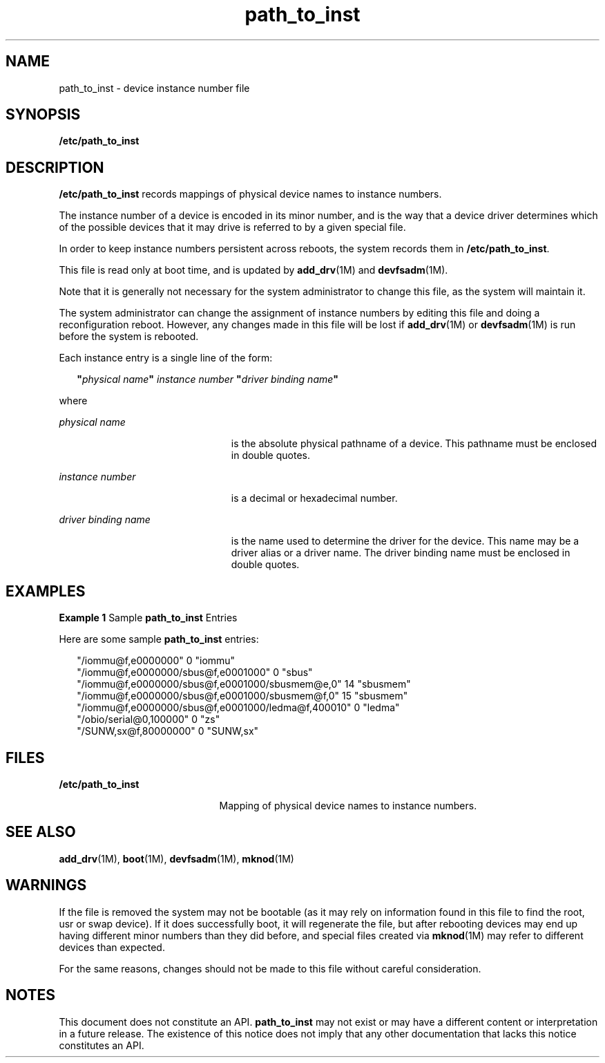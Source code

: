 '\" te
.\"  Copyright 1992 Sun Microsystems Inc.
.\" The contents of this file are subject to the terms of the Common Development and Distribution License (the "License").  You may not use this file except in compliance with the License.
.\" You can obtain a copy of the license at usr/src/OPENSOLARIS.LICENSE or http://www.opensolaris.org/os/licensing.  See the License for the specific language governing permissions and limitations under the License.
.\" When distributing Covered Code, include this CDDL HEADER in each file and include the License file at usr/src/OPENSOLARIS.LICENSE.  If applicable, add the following below this CDDL HEADER, with the fields enclosed by brackets "[]" replaced with your own identifying information: Portions Copyright [yyyy] [name of copyright owner]
.TH path_to_inst 4 "18 May 2007" "SunOS 5.11" "File Formats"
.SH NAME
path_to_inst \- device instance number file
.SH SYNOPSIS
.LP
.nf
\fB/etc/path_to_inst\fR
.fi

.SH DESCRIPTION
.sp
.LP
\fB/etc/path_to_inst\fR records mappings of physical device names to instance numbers.
.sp
.LP
The instance number of a device is encoded in its minor number, and is the way that a device driver determines which of the possible devices that it may drive is referred to by a given special file.
.sp
.LP
In order to keep instance numbers persistent across reboots, the system records them in \fB/etc/path_to_inst\fR.
.sp
.LP
This file is read only at boot time, and is updated by \fBadd_drv\fR(1M) and \fBdevfsadm\fR(1M).
.sp
.LP
Note that it is generally not necessary for the system administrator to change this file, as the system will maintain it.
.sp
.LP
The system administrator can change the assignment of instance numbers by editing this file and doing a reconfiguration reboot. However, any changes made in this file will be lost if \fBadd_drv\fR(1M) or \fBdevfsadm\fR(1M) is run before the system is rebooted.
.sp
.LP
Each instance entry is a single line of the form:
.sp
.in +2
.nf
\fB"\fR\fIphysical name\fR\fB"\fR \fIinstance\fR \fInumber\fR \fB"\fR\fIdriver binding name\fR\fB"\fR
.fi
.in -2

.sp
.LP
where
.sp
.ne 2
.mk
.na
\fB\fIphysical\fR \fIname\fR\fR
.ad
.RS 23n
.rt  
is the absolute physical pathname of a device. This pathname must be enclosed in double quotes.
.RE

.sp
.ne 2
.mk
.na
\fB\fIinstance number\fR\fR
.ad
.RS 23n
.rt  
is a decimal or hexadecimal number.
.RE

.sp
.ne 2
.mk
.na
\fB\fIdriver binding name\fR\fR
.ad
.RS 23n
.rt  
is the name used to determine the driver for the device. This name may be a driver alias or a driver name. The driver binding name must be enclosed in double quotes.
.RE

.SH EXAMPLES
.LP
\fBExample 1 \fRSample \fBpath_to_inst\fR Entries
.sp
.LP
Here are some sample \fBpath_to_inst\fR entries:

.sp
.in +2
.nf
"/iommu@f,e0000000" 0 "iommu"
"/iommu@f,e0000000/sbus@f,e0001000" 0 "sbus"
"/iommu@f,e0000000/sbus@f,e0001000/sbusmem@e,0" 14 "sbusmem"
"/iommu@f,e0000000/sbus@f,e0001000/sbusmem@f,0" 15 "sbusmem"
"/iommu@f,e0000000/sbus@f,e0001000/ledma@f,400010" 0 "ledma"
"/obio/serial@0,100000" 0 "zs"
"/SUNW,sx@f,80000000" 0 "SUNW,sx"
.fi
.in -2
.sp

.SH FILES
.sp
.ne 2
.mk
.na
\fB\fB/etc/path_to_inst\fR\fR
.ad
.RS 21n
.rt  
Mapping of physical device names to instance numbers.
.RE

.SH SEE ALSO
.sp
.LP
\fBadd_drv\fR(1M), \fBboot\fR(1M), \fBdevfsadm\fR(1M), \fBmknod\fR(1M)
.SH WARNINGS
.sp
.LP
If the file is removed the system may not be bootable (as it may rely on information found in this file to find the root, usr or swap device). If it does successfully boot, it will regenerate the file, but after rebooting devices may end up having different minor numbers than they did before, and special files created via \fBmknod\fR(1M) may refer to different devices than expected.
.sp
.LP
For the same reasons, changes should not be made to this file without careful consideration.
.SH NOTES
.sp
.LP
This document does not constitute an API. \fBpath_to_inst\fR may not exist or may have a different content or interpretation in a future release. The existence of this notice does not imply that any other documentation that lacks this notice constitutes an API.
